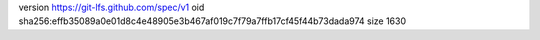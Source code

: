version https://git-lfs.github.com/spec/v1
oid sha256:effb35089a0e01d8c4e48905e3b467af019c7f79a7ffb17cf45f44b73dada974
size 1630
